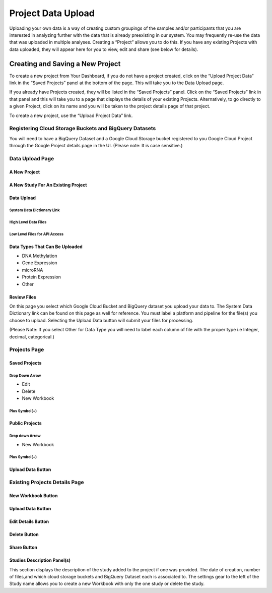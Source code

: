 ********************
Project Data Upload
********************

Uploading your own data is a way of creating custom groupings of the samples and/or participants that you are interested in analyzing further with the data that is already preexisting in our system. You may frequently re-use the data that was uploaded in multiple analyses. Creating a “Project” allows you to do this. If you have any existing Projects with data uploaded, they will appear here for you to view, edit and share (see below for details).

Creating and Saving a New Project
#################################
To create a new project from Your Dashboard, if you do not have a project created, click on the “Upload Project Data” link in the “Saved Projects” panel at the bottom of the page. This will take you to the Data Upload page.

If you already have Projects created, they will be listed in the “Saved Projects” panel. Click on the “Saved Projects” link in that panel and this will take you to a page that displays the details of your existing Projects. Alternatively, to go directly to a given Project, click on its name and you will be taken to the project details page of that project.

To create a new project, use the “Upload Project Data” link.


Registering Cloud Storage Buckets and BigQuery Datasets
=======================================================
You will need to have a BigQuery Dataset and a Google Cloud Storage bucket registered to you Google Cloud Project through the Google Project details page in the UI. (Please note: It is case sensitive.)


Data Upload Page
================

A New Project
-------------


A New Study For An Existing Project
------------------------------------


Data Upload
-----------

System Data Dictionary Link
^^^^^^^^^^^^^^^^^^^^^^^^^^^^

High Level Data Files
^^^^^^^^^^^^^^^^^^^^^

Low Level Files for API Access
^^^^^^^^^^^^^^^^^^^^^^^^^^^^^^


Data Types That Can Be Uploaded
-----------------------------------------

* DNA Methylation
* Gene Expression
* microRNA
* Protein Expression
* Other

Review Files
-------------

On this page you select which Google Cloud Bucket and BigQuery dataset you upload your data to. 
The System Data Dictionary link can be found on this page as well for reference. 
You must label a platform and pipeline for the file(s) you choose to upload.  Selecting the Upload Data button will submit your files for processing. 

(Please Note: If you select Other for Data Type you will need to label each column of file with the proper type i.e Integer, decimal, categorical.)

Projects Page
=============

Saved Projects
--------------
Drop Down Arrow
^^^^^^^^^^^^^^^
* Edit
* Delete
* New Workbook

Plus Symbol(+)
^^^^^^^^^^^^^^^


Public Projects
----------------

Drop down Arrow
^^^^^^^^^^^^^^^^
* New Workbook

Plus Symbol(+)
^^^^^^^^^^^^^^

Upload Data Button
--------------------



Existing Projects Details Page
==============================

New Workbook Button
--------------------

Upload Data Button
-------------------

Edit Details Button
---------------------

Delete Button
-------------

Share Button
-------------

Studies Description Panel(s)
----------------------------

This section displays the description of the study added to the project if one was provided. The date of creation, number of files,and which cloud storage buckets and BigQuery Dataset each is associated to. The settings gear to the left of the Study name allows you to create a new Workbook with only the one study or delete the study. 
